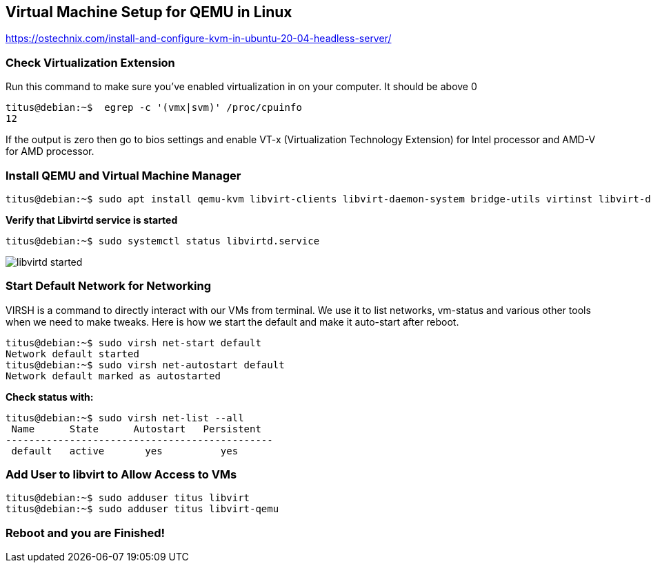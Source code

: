 :repo: https://github.com/tsahaca/linux-cheat-sheets
:img: {repo}/blob/main/images
== Virtual Machine Setup for QEMU in Linux

https://ostechnix.com/install-and-configure-kvm-in-ubuntu-20-04-headless-server/

=== Check Virtualization Extension 

.Run this command to make sure you've enabled virtualization in on your computer. It should be above 0
[source,bash]
----
titus@debian:~$  egrep -c '(vmx|svm)' /proc/cpuinfo
12
----

If the output is zero then go to bios settings and enable VT-x (Virtualization Technology Extension) for Intel processor and AMD-V for AMD processor.

=== Install QEMU and Virtual Machine Manager

[source,bash]
----
titus@debian:~$ sudo apt install qemu-kvm libvirt-clients libvirt-daemon-system bridge-utils virtinst libvirt-daemon virt-manager -y
----

.*Verify that Libvirtd service is started*
[source,bash]
----
titus@debian:~$ sudo systemctl status libvirtd.service
----

image:{img}/libvirtd-started.png[]


=== Start Default Network for Networking

VIRSH is a command to directly interact with our VMs from terminal. We use it to list networks, vm-status and various other tools when we need to make tweaks. Here is how we start the default and make it auto-start after reboot. 

[source,bash]
----
titus@debian:~$ sudo virsh net-start default
Network default started
titus@debian:~$ sudo virsh net-autostart default
Network default marked as autostarted
----

.*Check status with:*
[source,bash]
----
titus@debian:~$ sudo virsh net-list --all
 Name      State      Autostart   Persistent
----------------------------------------------
 default   active       yes          yes
----

=== Add User to libvirt to Allow Access to VMs 
[source,bash]
----
titus@debian:~$ sudo adduser titus libvirt
titus@debian:~$ sudo adduser titus libvirt-qemu
----

=== Reboot and you are Finished!
